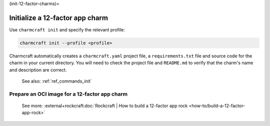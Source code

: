 (init-12-factor-charms)=

Initialize a 12-factor app charm
================================

Use ``charmcraft init`` and specify the relevant profile:

.. code-block:: bash

  charmcraft init --profile <profile>

Charmcraft automatically creates a ``charmcraft.yaml`` project file, a
``requirements.txt`` file and source code for the charm in your current directory. You
will need to check the project file and ``README.md`` to verify that the charm's name
and description are correct.

    See also: :ref:`ref_commands_init`

.. tabs::

    .. group-tab:: Flask

        Specify the ``flask-framework`` profile:

        .. code-block:: bash

            charmcraft init --profile flask-framework

    .. group-tab:: Django

        Specify the ``django-framework`` profile:

        .. code-block:: bash

            charmcraft init --profile django-framework

    .. group-tab:: FastAPI

        Specify the ``fastapi-framework`` profile:

        .. code-block:: bash

            charmcraft init --profile fastapi-framework

    .. group-tab:: Go

        Specify the ``go-framework`` profile:

        .. code-block:: bash

            charmcraft init --profile go-framework


Prepare an OCI image for a 12-factor app charm
----------------------------------------------

    See more:
    :external+rockcraft:doc:`Rockcraft | How to build a 12-factor app rock
    <how-to/build-a-12-factor-app-rock>`